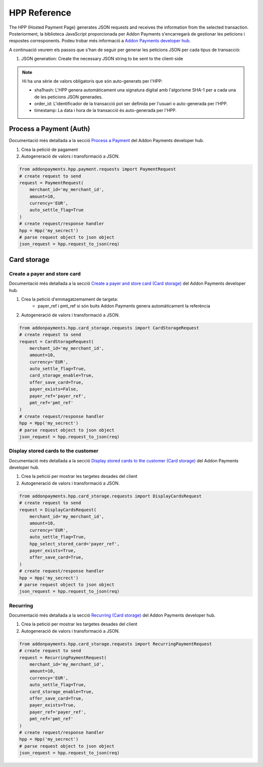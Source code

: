 HPP Reference
=============
The HPP (Hosted Payment Page) generates JSON requests and receives the information from the selected transaction. Posteriorment, la biblioteca JavaScript proporcionada per Addon Payments s'encarregarà de gestionar les peticions i respostes corresponents. Podeu trobar més informació a `Addon Payments developer hub <https://desarrolladores.addonpayments.com/#!/>`_.

A continuació veurem els passos que s'han de seguir per generar les peticions JSON per cada tipus de transacció:

1. JSON generation: Create the necessary JSON string to be sent to the client-side

.. note:: Hi ha una sèrie de valors obligatoris que són auto-generats per l'HPP:

    - sha1hash: L'HPP genera automàticament una signatura digital amb l'algorisme SHA-1 per a cada una de les peticions JSON generades.
    - order_id: L'identificador de la transacció pot ser definida per l'usuari o auto-generada per l'HPP.
    - timestamp: La data i hora de la transacció és auto-generada per l'HPP.

Process a Payment (Auth)
------------------------

Documentació més detallada a la secció `Process a Payment <https://desarrolladores.addonpayments.com/#!/hpp/transaction-processing>`_ del Addon Payments developer hub.

1. Crea la petició de pagament

2. Autogeneració de valors i transformació a JSON.

.. code-block:: python

    from addonpayments.hpp.payment.requests import PaymentRequest
    # create request to send
    request = PaymentRequest(
        merchant_id='my_merchant_id',
        amount=10,
        currency='EUR',
        auto_settle_flag=True
    )
    # create request/response handler
    hpp = Hpp('my_secrect')
    # parse request object to json object
    json_request = hpp.request_to_json(req)

Card storage
------------

Create a payer and store card
~~~~~~~~~~~~~~~~~~~~~~~~~~~~~

Documentació més detallada a la secció `Create a payer and store card (Card storage) <https://desarrolladores.addonpayments.com/#!/hpp/card-storage-and-management/create-payer-and-store-card>`_ del Addon Payments developer hub.

1. Crea la petició d'emmagatzemament de targeta:
    - payer_ref i pmt_ref si són buits Addon Payments genera automàticament la referència

2. Autogeneració de valors i transformació a JSON.

.. code-block:: python

    from addonpayments.hpp.card_storage.requests import CardStorageRequest
    # create request to send
    request = CardStorageRequest(
        merchant_id='my_merchant_id',
        amount=10,
        currency='EUR',
        auto_settle_flag=True,
        card_storage_enable=True,
        offer_save_card=True,
        payer_exists=False,
        payer_ref='payer_ref',
        pmt_ref='pmt_ref'
    )
    # create request/response handler
    hpp = Hpp('my_secrect')
    # parse request object to json object
    json_request = hpp.request_to_json(req)

Display stored cards to the customer
~~~~~~~~~~~~~~~~~~~~~~~~~~~~~~~~~~~~

Documentació més detallada a la secció `Display stored cards to the customer (Card storage) <https://desarrolladores.addonpayments.com/#!/hpp/card-storage-and-management/display-stored-cards>`_ del Addon Payments developer hub.

1. Crea la petició per mostrar les targetes desades del client

2. Autogeneració de valors i transformació a JSON.

.. code-block:: python

    from addonpayments.hpp.card_storage.requests import DisplayCardsRequest
    # create request to send
    request = DisplayCardsRequest(
        merchant_id='my_merchant_id',
        amount=10,
        currency='EUR',
        auto_settle_flag=True,
        hpp_select_stored_card='payer_ref',
        payer_exists=True,
        offer_save_card=True,
    )
    # create request/response handler
    hpp = Hpp('my_secrect')
    # parse request object to json object
    json_request = hpp.request_to_json(req)

Recurring
~~~~~~~~~

Documentació més detallada a la secció `Recurring (Card storage) <https://desarrolladores.addonpayments.com/#!/hpp/card-storage-and-management/recurring>`_ del Addon Payments developer hub.

1. Crea la petició per mostrar les targetes desades del client

2. Autogeneració de valors i transformació a JSON.

.. code-block:: python

    from addonpayments.hpp.card_storage.requests import RecurringPaymentRequest
    # create request to send
    request = RecurringPaymentRequest(
        merchant_id='my_merchant_id',
        amount=10,
        currency='EUR',
        auto_settle_flag=True,
        card_storage_enable=True,
        offer_save_card=True,
        payer_exists=True,
        payer_ref='payer_ref',
        pmt_ref='pmt_ref'
    )
    # create request/response handler
    hpp = Hpp('my_secrect')
    # parse request object to json object
    json_request = hpp.request_to_json(req)
